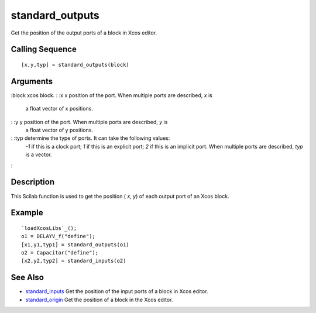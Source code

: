 


standard_outputs
================

Get the position of the output ports of a block in Xcos editor.



Calling Sequence
~~~~~~~~~~~~~~~~


::

    [x,y,typ] = standard_outputs(block)




Arguments
~~~~~~~~~

:block xcos block.
: :x x position of the port. When multiple ports are described, `x` is
  a float vector of x positions.
: :y y position of the port. When multiple ports are described, `y` is
  a float vector of y positions.
: :typ determine the type of ports. It can take the following values:
  `-1` if this is a clock port; `1` if this is an explicit port; `2` if
  this is an implicit port. When multiple ports are described, `typ` is
  a vector.
:



Description
~~~~~~~~~~~

This Scilab function is used to get the position ( `x`, `y`) of each
output port of an Xcos block.



Example
~~~~~~~


::

    `loadXcosLibs`_();
    o1 = DELAYV_f("define");
    [x1,y1,typ1] = standard_outputs(o1)
    o2 = Capacitor("define");
    [x2,y2,typ2] = standard_inputs(o2)




See Also
~~~~~~~~


+ `standard_inputs`_ Get the position of the input ports of a block in
  Xcos editor.
+ `standard_origin`_ Get the position of a block in the Xcos editor.


.. _standard_origin: standard_origin.html
.. _standard_inputs: standard_inputs.html


